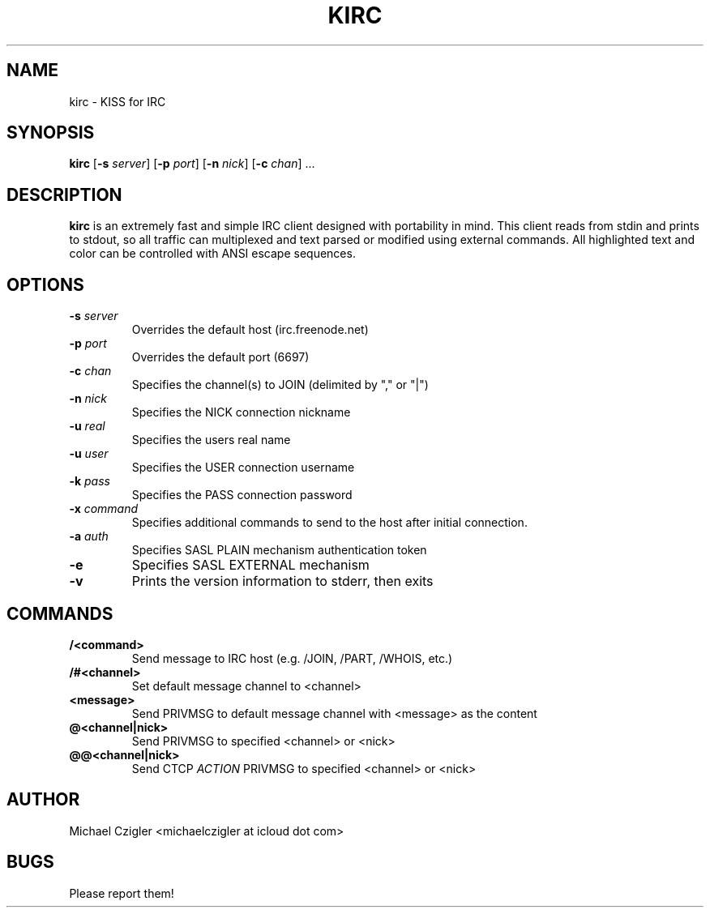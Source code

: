 .TH KIRC 1 kirc\-VERSION
.SH NAME
kirc \- KISS for IRC
.SH SYNOPSIS
.B kirc
.RB [ \-s
.IR server ]
.RB [ \-p
.IR port ]
.RB [ \-n
.IR nick ]
.RB [ \-c
.IR chan ]
.RB ...
.SH DESCRIPTION
.B kirc
is an extremely fast and simple IRC client designed with portability in mind.
This client reads from stdin and prints to stdout, so all traffic can
multiplexed and text parsed or modified using external commands. All highlighted
text and color can be controlled with ANSI escape sequences.
.SH OPTIONS
.TP
.BI \-s " server"
Overrides the default host (irc.freenode.net)
.TP
.BI \-p " port"
Overrides the default port (6697)
.TP
.BI \-c " chan"
Specifies the channel(s) to JOIN (delimited by "," or "|")
.TP
.BI \-n " nick"
Specifies the NICK connection nickname
.TP
.BI \-u " real"
Specifies the users real name
.TP
.BI \-u " user"
Specifies the USER connection username
.TP
.BI \-k " pass"
Specifies the PASS connection password
.TP
.BI \-x " command"
Specifies additional commands to send to the host after initial connection.
.TP
.BI \-a " auth"
Specifies SASL PLAIN mechanism authentication token
.TP
.BI \-e
Specifies SASL EXTERNAL mechanism
.TP
.BI \-v
Prints the version information to stderr, then exits
.SH COMMANDS
.TP
.BI /<command>
Send message to IRC host (e.g. /JOIN, /PART, /WHOIS, etc.)
.TP
.BI /#<channel>
Set default message channel to <channel>
.TP
.BI <message>
Send PRIVMSG to default message channel with <message> as the content
.TP
.BI @<channel|nick>
Send PRIVMSG to specified <channel> or <nick>
.TP
.BI @@<channel|nick>
Send CTCP
.I ACTION
PRIVMSG to specified <channel> or <nick>
.SH AUTHOR
Michael Czigler <michaelczigler at icloud dot com>
.SH BUGS
Please report them!
